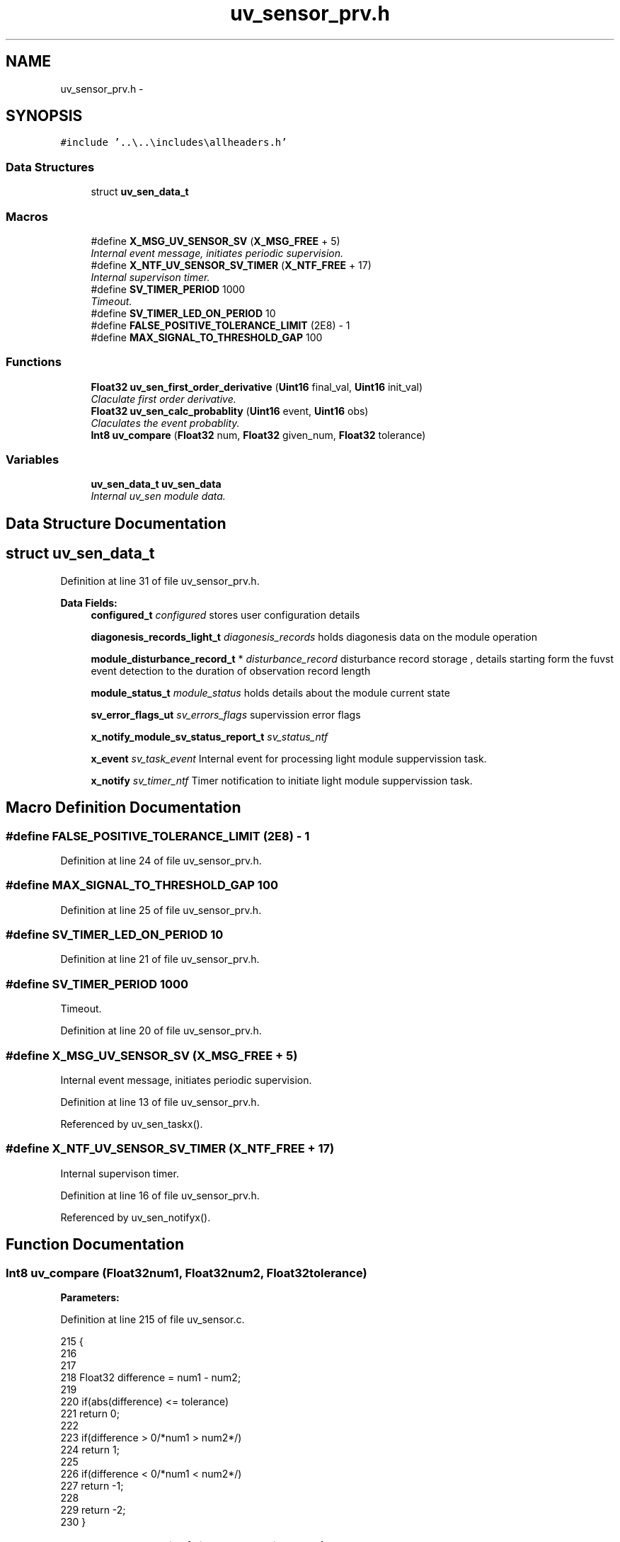 .TH "uv_sensor_prv.h" 3 "Wed Oct 29 2014" "Version V0.0" "AQ0X" \" -*- nroff -*-
.ad l
.nh
.SH NAME
uv_sensor_prv.h \- 
.SH SYNOPSIS
.br
.PP
\fC#include '\&.\&.\\\&.\&.\\includes\\allheaders\&.h'\fP
.br

.SS "Data Structures"

.in +1c
.ti -1c
.RI "struct \fBuv_sen_data_t\fP"
.br
.in -1c
.SS "Macros"

.in +1c
.ti -1c
.RI "#define \fBX_MSG_UV_SENSOR_SV\fP   (\fBX_MSG_FREE\fP + 5)"
.br
.RI "\fIInternal event message, initiates periodic supervision\&. \fP"
.ti -1c
.RI "#define \fBX_NTF_UV_SENSOR_SV_TIMER\fP   (\fBX_NTF_FREE\fP + 17)"
.br
.RI "\fIInternal supervison timer\&. \fP"
.ti -1c
.RI "#define \fBSV_TIMER_PERIOD\fP   1000"
.br
.RI "\fITimeout\&. \fP"
.ti -1c
.RI "#define \fBSV_TIMER_LED_ON_PERIOD\fP   10"
.br
.ti -1c
.RI "#define \fBFALSE_POSITIVE_TOLERANCE_LIMIT\fP   (2E8) - 1"
.br
.ti -1c
.RI "#define \fBMAX_SIGNAL_TO_THRESHOLD_GAP\fP   100"
.br
.in -1c
.SS "Functions"

.in +1c
.ti -1c
.RI "\fBFloat32\fP \fBuv_sen_first_order_derivative\fP (\fBUint16\fP final_val, \fBUint16\fP init_val)"
.br
.RI "\fIClaculate first order derivative\&. \fP"
.ti -1c
.RI "\fBFloat32\fP \fBuv_sen_calc_probablity\fP (\fBUint16\fP event, \fBUint16\fP obs)"
.br
.RI "\fIClaculates the event probablity\&. \fP"
.ti -1c
.RI "\fBInt8\fP \fBuv_compare\fP (\fBFloat32\fP num, \fBFloat32\fP given_num, \fBFloat32\fP tolerance)"
.br
.in -1c
.SS "Variables"

.in +1c
.ti -1c
.RI "\fBuv_sen_data_t\fP \fBuv_sen_data\fP"
.br
.RI "\fIInternal uv_sen module data\&. \fP"
.in -1c
.SH "Data Structure Documentation"
.PP 
.SH "struct uv_sen_data_t"
.PP 
Definition at line 31 of file uv_sensor_prv\&.h\&.
.PP
\fBData Fields:\fP
.RS 4
\fBconfigured_t\fP \fIconfigured\fP stores user configuration details 
.br
.PP
\fBdiagonesis_records_light_t\fP \fIdiagonesis_records\fP holds diagonesis data on the module operation 
.br
.PP
\fBmodule_disturbance_record_t\fP * \fIdisturbance_record\fP disturbance record storage , details starting form the fuvst event detection to the duration of observation record length 
.br
.PP
\fBmodule_status_t\fP \fImodule_status\fP holds details about the module current state 
.br
.PP
\fBsv_error_flags_ut\fP \fIsv_errors_flags\fP supervission error flags 
.br
.PP
\fBx_notify_module_sv_status_report_t\fP \fIsv_status_ntf\fP 
.br
.PP
\fBx_event\fP \fIsv_task_event\fP Internal event for processing light module suppervission task\&. 
.br
.PP
\fBx_notify\fP \fIsv_timer_ntf\fP Timer notification to initiate light module suppervission task\&. 
.br
.PP
.RE
.PP
.SH "Macro Definition Documentation"
.PP 
.SS "#define FALSE_POSITIVE_TOLERANCE_LIMIT   (2E8) - 1"

.PP
Definition at line 24 of file uv_sensor_prv\&.h\&.
.SS "#define MAX_SIGNAL_TO_THRESHOLD_GAP   100"

.PP
Definition at line 25 of file uv_sensor_prv\&.h\&.
.SS "#define SV_TIMER_LED_ON_PERIOD   10"

.PP
Definition at line 21 of file uv_sensor_prv\&.h\&.
.SS "#define SV_TIMER_PERIOD   1000"

.PP
Timeout\&. 
.PP
Definition at line 20 of file uv_sensor_prv\&.h\&.
.SS "#define X_MSG_UV_SENSOR_SV   (\fBX_MSG_FREE\fP + 5)"

.PP
Internal event message, initiates periodic supervision\&. 
.PP
Definition at line 13 of file uv_sensor_prv\&.h\&.
.PP
Referenced by uv_sen_taskx()\&.
.SS "#define X_NTF_UV_SENSOR_SV_TIMER   (\fBX_NTF_FREE\fP + 17)"

.PP
Internal supervison timer\&. 
.PP
Definition at line 16 of file uv_sensor_prv\&.h\&.
.PP
Referenced by uv_sen_notifyx()\&.
.SH "Function Documentation"
.PP 
.SS "\fBInt8\fP uv_compare (\fBFloat32\fPnum1, \fBFloat32\fPnum2, \fBFloat32\fPtolerance)"

.PP
\fBParameters:\fP
.RS 4
\fI\fP 
.RE
.PP

.PP
Definition at line 215 of file uv_sensor\&.c\&.
.PP
.nf
215                                                                {
216 
217 
218     Float32 difference = num1 - num2;
219 
220    if(abs(difference) <= tolerance)
221     return  0;
222 
223    if(difference > 0/*num1 > num2*/)
224     return 1;
225 
226    if(difference < 0/*num1 < num2*/)
227     return -1;
228 
229    return -2;
230 }
.fi
.SS "\fBFloat32\fP uv_sen_calc_probablity (\fBUint16\fPevent, \fBUint16\fPobs)"

.PP
Claculates the event probablity\&. 
.PP
\fBParameters:\fP
.RS 4
\fIevent,positive\fP event count value 
.br
\fIobs,total\fP number of observation 
.RE
.PP

.PP
Definition at line 251 of file uv_sensor\&.c\&.
.PP
.nf
251                                                        {
252 
253     return (100L*((Float32)event/(Float32)obs));
254 }
.fi
.SS "\fBFloat32\fP uv_sen_first_order_derivative (\fBUint16\fPfinal_val, \fBUint16\fPinit_val)"

.PP
Claculate first order derivative\&. 
.PP
Definition at line 238 of file uv_sensor\&.c\&.
.PP
.nf
238                                                                         {
239     return ((Float32)final_val-(Float32)init_val);
240 }
.fi
.SH "Variable Documentation"
.PP 
.SS "\fBuv_sen_data_t\fP uv_sen_data"

.PP
Internal uv_sen module data\&. 
.PP
Definition at line 22 of file uv_sensor\&.c\&.
.SH "Author"
.PP 
Generated automatically by Doxygen for AQ0X from the source code\&.
